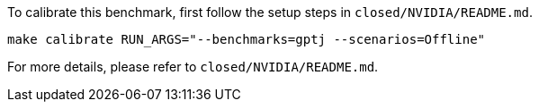 To calibrate this benchmark, first follow the setup steps in `closed/NVIDIA/README.md`.

```
make calibrate RUN_ARGS="--benchmarks=gptj --scenarios=Offline"
```

For more details, please refer to `closed/NVIDIA/README.md`.